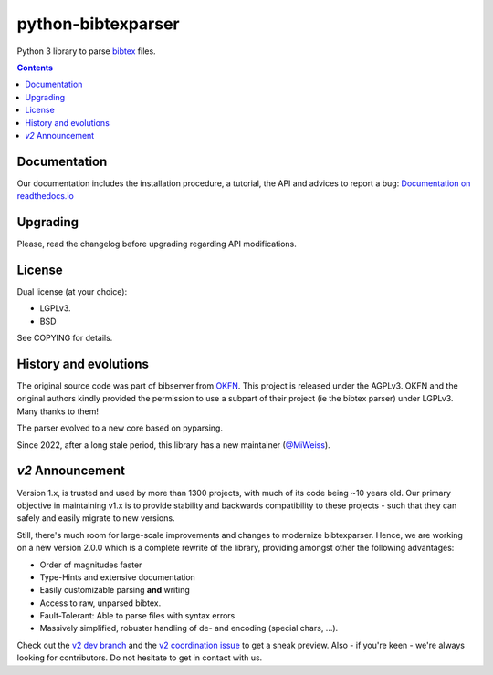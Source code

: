 python-bibtexparser
===================

Python 3 library to parse `bibtex <https://en.wikipedia.org/wiki/BibTeX>`_ files.


.. contents::


Documentation
-------------

Our documentation includes the installation procedure, a tutorial, the API and advices to report a bug: 
`Documentation on readthedocs.io <https://bibtexparser.readthedocs.io/>`_

Upgrading
---------

Please, read the changelog before upgrading regarding API modifications.

License
-------

Dual license (at your choice):

* LGPLv3.
* BSD

See COPYING for details.

History and evolutions
----------------------

The original source code was part of bibserver from `OKFN <http://github.com/okfn/bibserver>`_. This project is released under the AGPLv3. OKFN and the original authors kindly provided the permission to use a subpart of their project (ie the bibtex parser) under LGPLv3. Many thanks to them!

The parser evolved to a new core based on pyparsing.

Since 2022, after a long stale period, this library has a new maintainer (`@MiWeiss <https://github.com/MiWeiss>`_).


`v2` Announcement
-----------------

Version 1.x, is trusted and used by more than 1300 projects, with much of its code being ~10 years old. Our primary objective in maintaining v1.x is to provide stability and backwards compatibility to these projects - such that they can safely and easily migrate to new versions.

Still, there's much room for large-scale improvements and changes to modernize bibtexparser. Hence, we are working on a new version 2.0.0 which is a complete rewrite of the library, providing amongst other the following advantages:

- Order of magnitudes faster
- Type-Hints and extensive documentation
- Easily customizable parsing **and** writing
- Access to raw, unparsed bibtex.
- Fault-Tolerant: Able to parse files with syntax errors
- Massively simplified, robuster handling of de- and encoding (special chars, ...).

Check out the `v2 dev branch <https://github.com/sciunto-org/python-bibtexparser/tree/v2>`_ and the `v2 coordination issue <https://github.com/sciunto-org/python-bibtexparser/issues/318>`_ to get a sneak preview. Also - if you're keen - we're always looking for contributors. Do not hesitate to get in contact with us.
